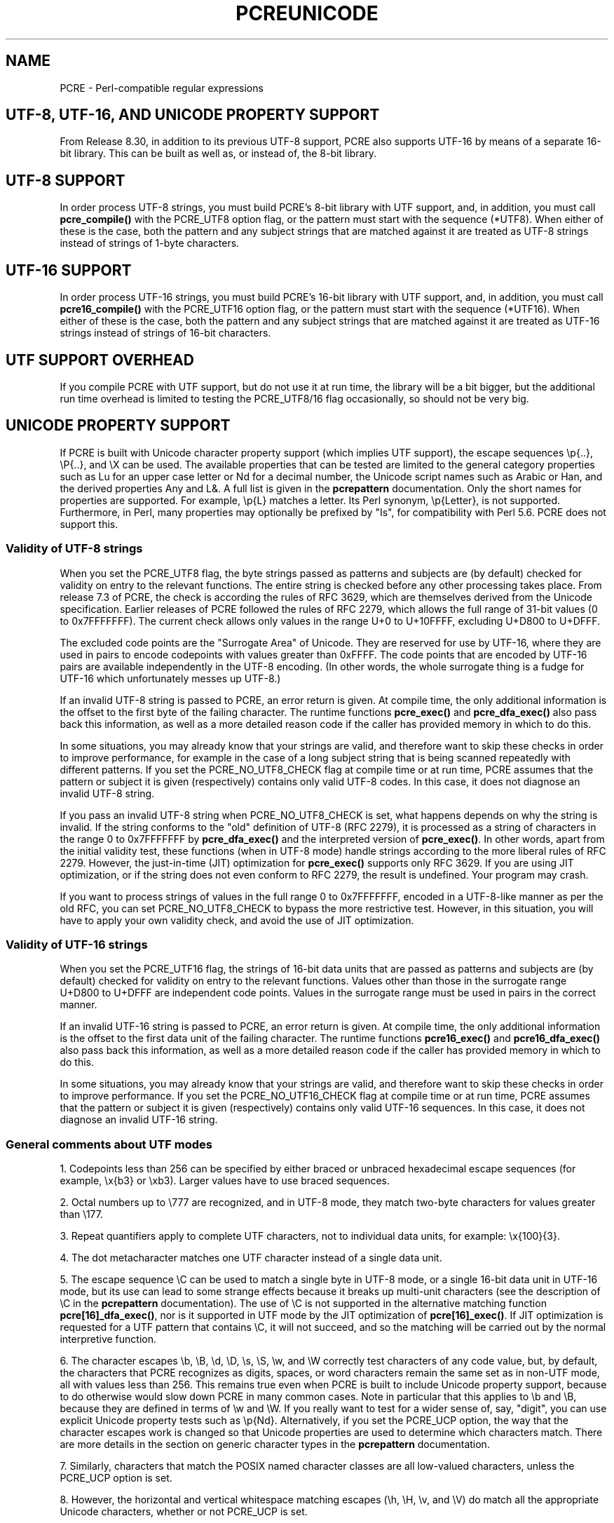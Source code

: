 .TH PCREUNICODE 3 "14 April 2012" "PCRE 8.30"
.SH NAME
PCRE - Perl-compatible regular expressions
.SH "UTF-8, UTF-16, AND UNICODE PROPERTY SUPPORT"
.rs
.sp
From Release 8.30, in addition to its previous UTF-8 support, PCRE also
supports UTF-16 by means of a separate 16-bit library. This can be built as
well as, or instead of, the 8-bit library.
.
.
.SH "UTF-8 SUPPORT"
.rs
.sp
In order process UTF-8 strings, you must build PCRE's 8-bit library with UTF
support, and, in addition, you must call
.\" HREF
\fBpcre_compile()\fP
.\"
with the PCRE_UTF8 option flag, or the pattern must start with the sequence
(*UTF8). When either of these is the case, both the pattern and any subject
strings that are matched against it are treated as UTF-8 strings instead of
strings of 1-byte characters.
.
.
.SH "UTF-16 SUPPORT"
.rs
.sp
In order process UTF-16 strings, you must build PCRE's 16-bit library with UTF
support, and, in addition, you must call
.\" HTML <a href="pcre_compile.html">
.\" </a>
\fBpcre16_compile()\fP
.\"
with the PCRE_UTF16 option flag, or the pattern must start with the sequence
(*UTF16). When either of these is the case, both the pattern and any subject
strings that are matched against it are treated as UTF-16 strings instead of
strings of 16-bit characters.
.
.
.SH "UTF SUPPORT OVERHEAD"
.rs
.sp
If you compile PCRE with UTF support, but do not use it at run time, the
library will be a bit bigger, but the additional run time overhead is limited
to testing the PCRE_UTF8/16 flag occasionally, so should not be very big.
.
.
.SH "UNICODE PROPERTY SUPPORT"
.rs
.sp
If PCRE is built with Unicode character property support (which implies UTF
support), the escape sequences \ep{..}, \eP{..}, and \eX can be used.
The available properties that can be tested are limited to the general
category properties such as Lu for an upper case letter or Nd for a decimal
number, the Unicode script names such as Arabic or Han, and the derived
properties Any and L&. A full list is given in the
.\" HREF
\fBpcrepattern\fP
.\"
documentation. Only the short names for properties are supported. For example,
\ep{L} matches a letter. Its Perl synonym, \ep{Letter}, is not supported.
Furthermore, in Perl, many properties may optionally be prefixed by "Is", for
compatibility with Perl 5.6. PCRE does not support this.
.
.
.\" HTML <a name="utf8strings"></a>
.SS "Validity of UTF-8 strings"
.rs
.sp
When you set the PCRE_UTF8 flag, the byte strings passed as patterns and
subjects are (by default) checked for validity on entry to the relevant
functions. The entire string is checked before any other processing takes
place. From release 7.3 of PCRE, the check is according the rules of RFC 3629,
which are themselves derived from the Unicode specification. Earlier releases
of PCRE followed the rules of RFC 2279, which allows the full range of 31-bit
values (0 to 0x7FFFFFFF). The current check allows only values in the range U+0
to U+10FFFF, excluding U+D800 to U+DFFF.
.P
The excluded code points are the "Surrogate Area" of Unicode. They are reserved
for use by UTF-16, where they are used in pairs to encode codepoints with
values greater than 0xFFFF. The code points that are encoded by UTF-16 pairs
are available independently in the UTF-8 encoding. (In other words, the whole
surrogate thing is a fudge for UTF-16 which unfortunately messes up UTF-8.)
.P
If an invalid UTF-8 string is passed to PCRE, an error return is given. At
compile time, the only additional information is the offset to the first byte
of the failing character. The runtime functions \fBpcre_exec()\fP and
\fBpcre_dfa_exec()\fP also pass back this information, as well as a more
detailed reason code if the caller has provided memory in which to do this.
.P
In some situations, you may already know that your strings are valid, and
therefore want to skip these checks in order to improve performance, for
example in the case of a long subject string that is being scanned repeatedly
with different patterns. If you set the PCRE_NO_UTF8_CHECK flag at compile time
or at run time, PCRE assumes that the pattern or subject it is given
(respectively) contains only valid UTF-8 codes. In this case, it does not
diagnose an invalid UTF-8 string.
.P
If you pass an invalid UTF-8 string when PCRE_NO_UTF8_CHECK is set, what
happens depends on why the string is invalid. If the string conforms to the
"old" definition of UTF-8 (RFC 2279), it is processed as a string of characters
in the range 0 to 0x7FFFFFFF by \fBpcre_dfa_exec()\fP and the interpreted
version of \fBpcre_exec()\fP. In other words, apart from the initial validity
test, these functions (when in UTF-8 mode) handle strings according to the more
liberal rules of RFC 2279. However, the just-in-time (JIT) optimization for
\fBpcre_exec()\fP supports only RFC 3629. If you are using JIT optimization, or
if the string does not even conform to RFC 2279, the result is undefined. Your
program may crash.
.P
If you want to process strings of values in the full range 0 to 0x7FFFFFFF,
encoded in a UTF-8-like manner as per the old RFC, you can set
PCRE_NO_UTF8_CHECK to bypass the more restrictive test. However, in this
situation, you will have to apply your own validity check, and avoid the use of
JIT optimization.
.
.
.\" HTML <a name="utf16strings"></a>
.SS "Validity of UTF-16 strings"
.rs
.sp
When you set the PCRE_UTF16 flag, the strings of 16-bit data units that are
passed as patterns and subjects are (by default) checked for validity on entry
to the relevant functions. Values other than those in the surrogate range
U+D800 to U+DFFF are independent code points. Values in the surrogate range
must be used in pairs in the correct manner.
.P
If an invalid UTF-16 string is passed to PCRE, an error return is given. At
compile time, the only additional information is the offset to the first data
unit of the failing character. The runtime functions \fBpcre16_exec()\fP and
\fBpcre16_dfa_exec()\fP also pass back this information, as well as a more
detailed reason code if the caller has provided memory in which to do this.
.P
In some situations, you may already know that your strings are valid, and
therefore want to skip these checks in order to improve performance. If you set
the PCRE_NO_UTF16_CHECK flag at compile time or at run time, PCRE assumes that
the pattern or subject it is given (respectively) contains only valid UTF-16
sequences. In this case, it does not diagnose an invalid UTF-16 string.
.
.
.SS "General comments about UTF modes"
.rs
.sp
1. Codepoints less than 256 can be specified by either braced or unbraced
hexadecimal escape sequences (for example, \ex{b3} or \exb3). Larger values
have to use braced sequences.
.P
2. Octal numbers up to \e777 are recognized, and in UTF-8 mode, they match
two-byte characters for values greater than \e177.
.P
3. Repeat quantifiers apply to complete UTF characters, not to individual
data units, for example: \ex{100}{3}.
.P
4. The dot metacharacter matches one UTF character instead of a single data
unit.
.P
5. The escape sequence \eC can be used to match a single byte in UTF-8 mode, or
a single 16-bit data unit in UTF-16 mode, but its use can lead to some strange
effects because it breaks up multi-unit characters (see the description of \eC
in the
.\" HREF
\fBpcrepattern\fP
.\"
documentation). The use of \eC is not supported in the alternative matching
function \fBpcre[16]_dfa_exec()\fP, nor is it supported in UTF mode by the JIT
optimization of \fBpcre[16]_exec()\fP. If JIT optimization is requested for a
UTF pattern that contains \eC, it will not succeed, and so the matching will
be carried out by the normal interpretive function.
.P
6. The character escapes \eb, \eB, \ed, \eD, \es, \eS, \ew, and \eW correctly
test characters of any code value, but, by default, the characters that PCRE
recognizes as digits, spaces, or word characters remain the same set as in
non-UTF mode, all with values less than 256. This remains true even when PCRE
is built to include Unicode property support, because to do otherwise would
slow down PCRE in many common cases. Note in particular that this applies to
\eb and \eB, because they are defined in terms of \ew and \eW. If you really
want to test for a wider sense of, say, "digit", you can use explicit Unicode
property tests such as \ep{Nd}. Alternatively, if you set the PCRE_UCP option,
the way that the character escapes work is changed so that Unicode properties
are used to determine which characters match. There are more details in the
section on
.\" HTML <a href="pcrepattern.html#genericchartypes">
.\" </a>
generic character types
.\"
in the
.\" HREF
\fBpcrepattern\fP
.\"
documentation.
.P
7. Similarly, characters that match the POSIX named character classes are all
low-valued characters, unless the PCRE_UCP option is set.
.P
8. However, the horizontal and vertical whitespace matching escapes (\eh, \eH,
\ev, and \eV) do match all the appropriate Unicode characters, whether or not
PCRE_UCP is set.
.P
9. Case-insensitive matching applies only to characters whose values are less
than 128, unless PCRE is built with Unicode property support. Even when Unicode
property support is available, PCRE still uses its own character tables when
checking the case of low-valued characters, so as not to degrade performance.
The Unicode property information is used only for characters with higher
values. Furthermore, PCRE supports case-insensitive matching only when there is
a one-to-one mapping between a letter's cases. There are a small number of
many-to-one mappings in Unicode; these are not supported by PCRE.
.
.
.SH AUTHOR
.rs
.sp
.nf
Philip Hazel
University Computing Service
Cambridge CB2 3QH, England.
.fi
.
.
.SH REVISION
.rs
.sp
.nf
Last updated: 14 April 2012
Copyright (c) 1997-2012 University of Cambridge.
.fi
